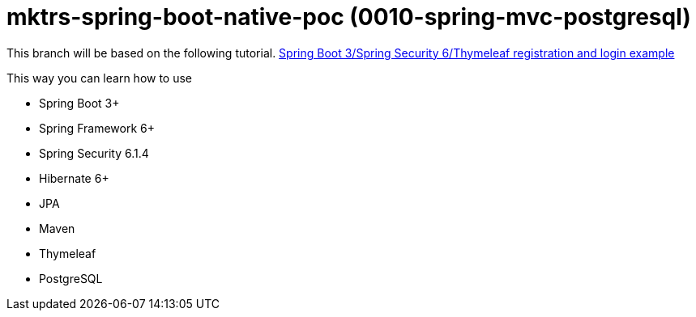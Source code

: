 = mktrs-spring-boot-native-poc (0010-spring-mvc-postgresql)

This branch will be based on the following tutorial. 
https://www.knowledgefactory.net/2023/10/spring-boot-3-spring-security-6-thymeleaf-registration-and-login-example.html[Spring Boot 3/Spring Security 6/Thymeleaf registration and login example^]

This way you can learn how to use

* Spring Boot 3+
* Spring Framework 6+
* Spring Security 6.1.4
* Hibernate 6+
* JPA
* Maven
* Thymeleaf
* PostgreSQL 

